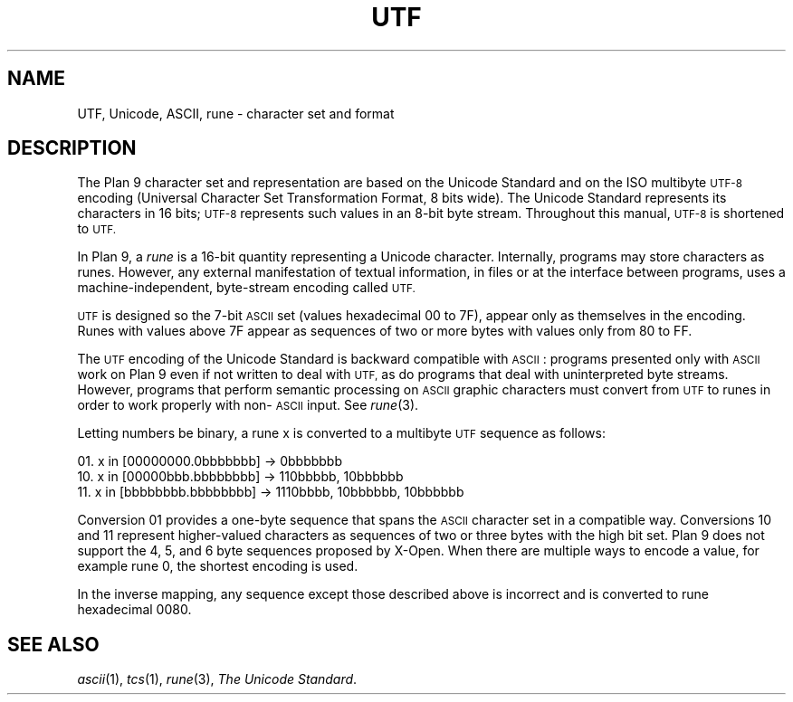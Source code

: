 .TH UTF 7
.SH NAME
UTF, Unicode, ASCII, rune \- character set and format
.SH DESCRIPTION
The Plan 9 character set and representation are
based on the Unicode Standard and on the ISO multibyte
.SM UTF-8
encoding (Universal Character
Set Transformation Format, 8 bits wide).
The Unicode Standard represents its characters in 16
bits;
.SM UTF-8
represents such
values in an 8-bit byte stream.
Throughout this manual,
.SM UTF-8
is shortened to
.SM UTF.
.PP
In Plan 9, a
.I rune
is a 16-bit quantity representing a Unicode character.
Internally, programs may store characters as runes.
However, any external manifestation of textual information,
in files or at the interface between programs, uses a
machine-independent, byte-stream encoding called
.SM UTF.
.PP
.SM UTF
is designed so the 7-bit
.SM ASCII
set (values hexadecimal 00 to 7F),
appear only as themselves
in the encoding.
Runes with values above 7F appear as sequences of two or more
bytes with values only from 80 to FF.
.PP
The
.SM UTF
encoding of the Unicode Standard is backward compatible with
.SM ASCII\c
:
programs presented only with
.SM ASCII
work on Plan 9
even if not written to deal with
.SM UTF,
as do
programs that deal with uninterpreted byte streams.
However, programs that perform semantic processing on
.SM ASCII
graphic
characters must convert from
.SM UTF
to runes
in order to work properly with non-\c
.SM ASCII
input.
See
.IR rune (3).
.PP
Letting numbers be binary,
a rune x is converted to a multibyte
.SM UTF
sequence
as follows:
.PP
01.   x in [00000000.0bbbbbbb] → 0bbbbbbb
.br
10.   x in [00000bbb.bbbbbbbb] → 110bbbbb, 10bbbbbb
.br
11.   x in [bbbbbbbb.bbbbbbbb] → 1110bbbb, 10bbbbbb, 10bbbbbb
.br
.PP
Conversion 01 provides a one-byte sequence that spans the
.SM ASCII
character set in a compatible way.
Conversions 10 and 11 represent higher-valued characters
as sequences of two or three bytes with the high bit set.
Plan 9 does not support the 4, 5, and 6 byte sequences proposed by X-Open.
When there are multiple ways to encode a value, for example rune 0,
the shortest encoding is used.
.PP
In the inverse mapping,
any sequence except those described above
is incorrect and is converted to rune hexadecimal 0080.
.SH "SEE ALSO"
.IR ascii (1),
.IR tcs (1),
.IR rune (3),
.IR "The Unicode Standard" .
